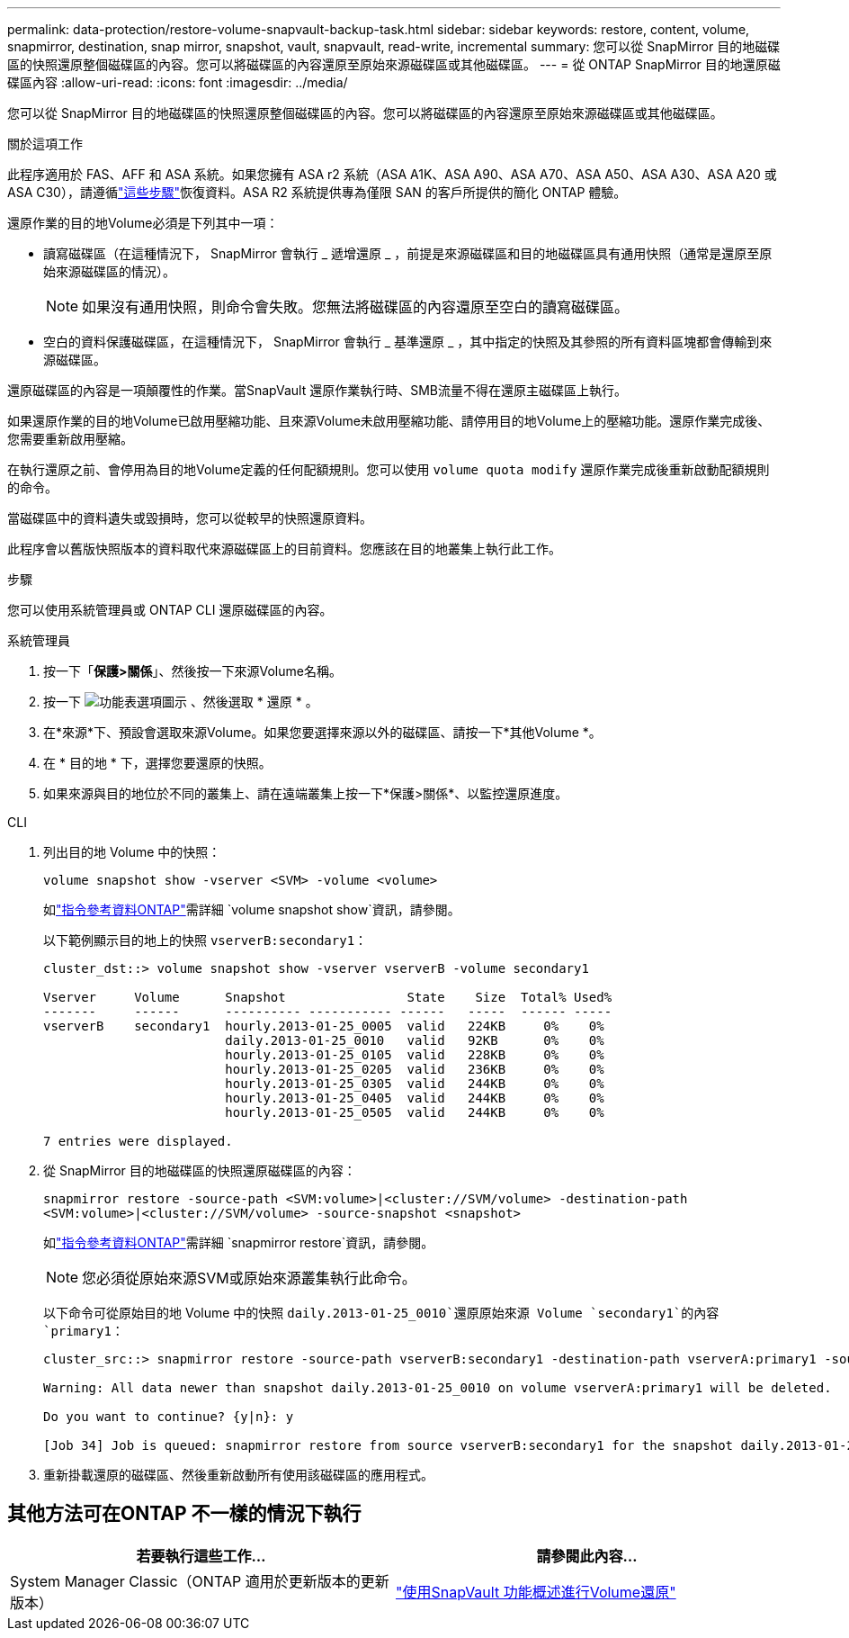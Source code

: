 ---
permalink: data-protection/restore-volume-snapvault-backup-task.html 
sidebar: sidebar 
keywords: restore, content, volume, snapmirror, destination, snap mirror, snapshot, vault, snapvault, read-write, incremental 
summary: 您可以從 SnapMirror 目的地磁碟區的快照還原整個磁碟區的內容。您可以將磁碟區的內容還原至原始來源磁碟區或其他磁碟區。 
---
= 從 ONTAP SnapMirror 目的地還原磁碟區內容
:allow-uri-read: 
:icons: font
:imagesdir: ../media/


[role="lead"]
您可以從 SnapMirror 目的地磁碟區的快照還原整個磁碟區的內容。您可以將磁碟區的內容還原至原始來源磁碟區或其他磁碟區。

.關於這項工作
此程序適用於 FAS、AFF 和 ASA 系統。如果您擁有 ASA r2 系統（ASA A1K、ASA A90、ASA A70、ASA A50、ASA A30、ASA A20 或 ASA C30），請遵循link:https://docs.netapp.com/us-en/asa-r2/data-protection/restore-data.html["這些步驟"^]恢復資料。ASA R2 系統提供專為僅限 SAN 的客戶所提供的簡化 ONTAP 體驗。

還原作業的目的地Volume必須是下列其中一項：

* 讀寫磁碟區（在這種情況下， SnapMirror 會執行 _ 遞增還原 _ ，前提是來源磁碟區和目的地磁碟區具有通用快照（通常是還原至原始來源磁碟區的情況）。
+
[NOTE]
====
如果沒有通用快照，則命令會失敗。您無法將磁碟區的內容還原至空白的讀寫磁碟區。

====
* 空白的資料保護磁碟區，在這種情況下， SnapMirror 會執行 _ 基準還原 _ ，其中指定的快照及其參照的所有資料區塊都會傳輸到來源磁碟區。


還原磁碟區的內容是一項顛覆性的作業。當SnapVault 還原作業執行時、SMB流量不得在還原主磁碟區上執行。

如果還原作業的目的地Volume已啟用壓縮功能、且來源Volume未啟用壓縮功能、請停用目的地Volume上的壓縮功能。還原作業完成後、您需要重新啟用壓縮。

在執行還原之前、會停用為目的地Volume定義的任何配額規則。您可以使用 `volume quota modify` 還原作業完成後重新啟動配額規則的命令。

當磁碟區中的資料遺失或毀損時，您可以從較早的快照還原資料。

此程序會以舊版快照版本的資料取代來源磁碟區上的目前資料。您應該在目的地叢集上執行此工作。

.步驟
您可以使用系統管理員或 ONTAP CLI 還原磁碟區的內容。

[role="tabbed-block"]
====
.系統管理員
--
. 按一下「*保護>關係*」、然後按一下來源Volume名稱。
. 按一下 image:icon_kabob.gif["功能表選項圖示"] 、然後選取 * 還原 * 。
. 在*來源*下、預設會選取來源Volume。如果您要選擇來源以外的磁碟區、請按一下*其他Volume *。
. 在 * 目的地 * 下，選擇您要還原的快照。
. 如果來源與目的地位於不同的叢集上、請在遠端叢集上按一下*保護>關係*、以監控還原進度。


--
.CLI
--
. 列出目的地 Volume 中的快照：
+
[source, cli]
----
volume snapshot show -vserver <SVM> -volume <volume>
----
+
如link:https://docs.netapp.com/us-en/ontap-cli/volume-snapshot-show.html["指令參考資料ONTAP"^]需詳細 `volume snapshot show`資訊，請參閱。

+
以下範例顯示目的地上的快照 `vserverB:secondary1`：

+
[listing]
----

cluster_dst::> volume snapshot show -vserver vserverB -volume secondary1

Vserver     Volume      Snapshot                State    Size  Total% Used%
-------     ------      ---------- ----------- ------   -----  ------ -----
vserverB    secondary1  hourly.2013-01-25_0005  valid   224KB     0%    0%
                        daily.2013-01-25_0010   valid   92KB      0%    0%
                        hourly.2013-01-25_0105  valid   228KB     0%    0%
                        hourly.2013-01-25_0205  valid   236KB     0%    0%
                        hourly.2013-01-25_0305  valid   244KB     0%    0%
                        hourly.2013-01-25_0405  valid   244KB     0%    0%
                        hourly.2013-01-25_0505  valid   244KB     0%    0%

7 entries were displayed.
----
. 從 SnapMirror 目的地磁碟區的快照還原磁碟區的內容：
+
`snapmirror restore -source-path <SVM:volume>|<cluster://SVM/volume> -destination-path <SVM:volume>|<cluster://SVM/volume> -source-snapshot <snapshot>`

+
如link:https://docs.netapp.com/us-en/ontap-cli/snapmirror-restore.html["指令參考資料ONTAP"^]需詳細 `snapmirror restore`資訊，請參閱。

+

NOTE: 您必須從原始來源SVM或原始來源叢集執行此命令。

+
以下命令可從原始目的地 Volume 中的快照 `daily.2013-01-25_0010`還原原始來源 Volume `secondary1`的內容 `primary1`：

+
[listing]
----
cluster_src::> snapmirror restore -source-path vserverB:secondary1 -destination-path vserverA:primary1 -source-snapshot daily.2013-01-25_0010

Warning: All data newer than snapshot daily.2013-01-25_0010 on volume vserverA:primary1 will be deleted.

Do you want to continue? {y|n}: y

[Job 34] Job is queued: snapmirror restore from source vserverB:secondary1 for the snapshot daily.2013-01-25_0010.
----
. 重新掛載還原的磁碟區、然後重新啟動所有使用該磁碟區的應用程式。


--
====


== 其他方法可在ONTAP 不一樣的情況下執行

[cols="2"]
|===
| 若要執行這些工作... | 請參閱此內容... 


| System Manager Classic（ONTAP 適用於更新版本的更新版本） | link:https://docs.netapp.com/us-en/ontap-system-manager-classic/volume-restore-snapvault/index.html["使用SnapVault 功能概述進行Volume還原"^] 
|===